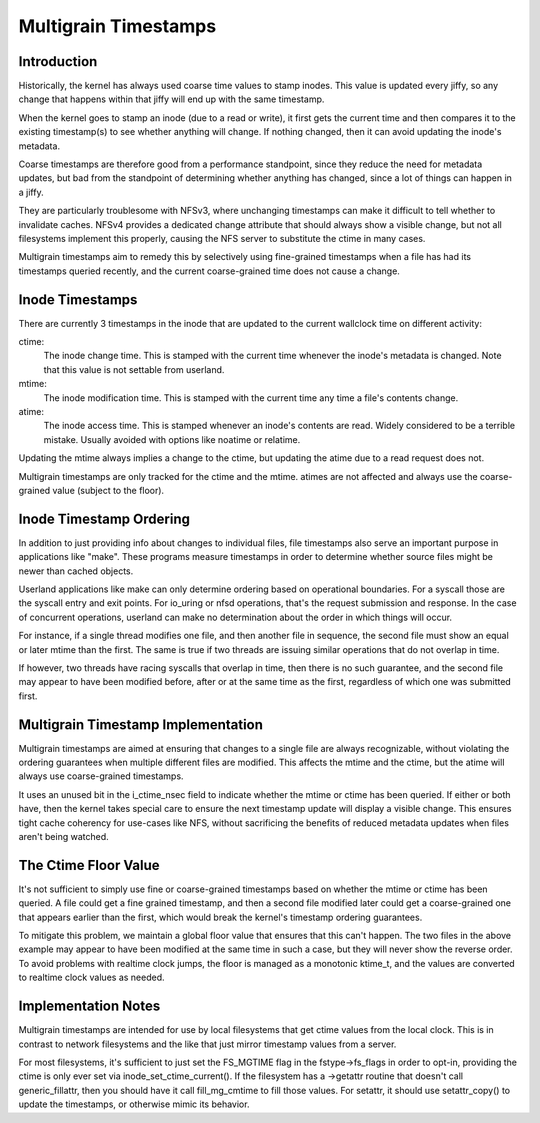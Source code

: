 .. SPDX-License-Identifier: GPL-2.0

=====================
Multigrain Timestamps
=====================

Introduction
============
Historically, the kernel has always used coarse time values to stamp inodes.
This value is updated every jiffy, so any change that happens within that jiffy
will end up with the same timestamp.

When the kernel goes to stamp an inode (due to a read or write), it first gets
the current time and then compares it to the existing timestamp(s) to see
whether anything will change. If nothing changed, then it can avoid updating
the inode's metadata.

Coarse timestamps are therefore good from a performance standpoint, since they
reduce the need for metadata updates, but bad from the standpoint of
determining whether anything has changed, since a lot of things can happen in a
jiffy.

They are particularly troublesome with NFSv3, where unchanging timestamps can
make it difficult to tell whether to invalidate caches. NFSv4 provides a
dedicated change attribute that should always show a visible change, but not
all filesystems implement this properly, causing the NFS server to substitute
the ctime in many cases.

Multigrain timestamps aim to remedy this by selectively using fine-grained
timestamps when a file has had its timestamps queried recently, and the current
coarse-grained time does not cause a change.

Inode Timestamps
================
There are currently 3 timestamps in the inode that are updated to the current
wallclock time on different activity:

ctime:
  The inode change time. This is stamped with the current time whenever
  the inode's metadata is changed. Note that this value is not settable
  from userland.

mtime:
  The inode modification time. This is stamped with the current time
  any time a file's contents change.

atime:
  The inode access time. This is stamped whenever an inode's contents are
  read. Widely considered to be a terrible mistake. Usually avoided with
  options like noatime or relatime.

Updating the mtime always implies a change to the ctime, but updating the
atime due to a read request does not.

Multigrain timestamps are only tracked for the ctime and the mtime. atimes are
not affected and always use the coarse-grained value (subject to the floor).

Inode Timestamp Ordering
========================

In addition to just providing info about changes to individual files, file
timestamps also serve an important purpose in applications like "make". These
programs measure timestamps in order to determine whether source files might be
newer than cached objects.

Userland applications like make can only determine ordering based on
operational boundaries. For a syscall those are the syscall entry and exit
points. For io_uring or nfsd operations, that's the request submission and
response. In the case of concurrent operations, userland can make no
determination about the order in which things will occur.

For instance, if a single thread modifies one file, and then another file in
sequence, the second file must show an equal or later mtime than the first. The
same is true if two threads are issuing similar operations that do not overlap
in time.

If however, two threads have racing syscalls that overlap in time, then there
is no such guarantee, and the second file may appear to have been modified
before, after or at the same time as the first, regardless of which one was
submitted first.

Multigrain Timestamp Implementation
===================================
Multigrain timestamps are aimed at ensuring that changes to a single file are
always recognizable, without violating the ordering guarantees when multiple
different files are modified. This affects the mtime and the ctime, but the
atime will always use coarse-grained timestamps.

It uses an unused bit in the i_ctime_nsec field to indicate whether the mtime
or ctime has been queried. If either or both have, then the kernel takes
special care to ensure the next timestamp update will display a visible change.
This ensures tight cache coherency for use-cases like NFS, without sacrificing
the benefits of reduced metadata updates when files aren't being watched.

The Ctime Floor Value
=====================
It's not sufficient to simply use fine or coarse-grained timestamps based on
whether the mtime or ctime has been queried. A file could get a fine grained
timestamp, and then a second file modified later could get a coarse-grained one
that appears earlier than the first, which would break the kernel's timestamp
ordering guarantees.

To mitigate this problem, we maintain a global floor value that ensures that
this can't happen. The two files in the above example may appear to have been
modified at the same time in such a case, but they will never show the reverse
order. To avoid problems with realtime clock jumps, the floor is managed as a
monotonic ktime_t, and the values are converted to realtime clock values as
needed.

Implementation Notes
====================
Multigrain timestamps are intended for use by local filesystems that get
ctime values from the local clock. This is in contrast to network filesystems
and the like that just mirror timestamp values from a server.

For most filesystems, it's sufficient to just set the FS_MGTIME flag in the
fstype->fs_flags in order to opt-in, providing the ctime is only ever set via
inode_set_ctime_current(). If the filesystem has a ->getattr routine that
doesn't call generic_fillattr, then you should have it call fill_mg_cmtime to
fill those values. For setattr, it should use setattr_copy() to update the
timestamps, or otherwise mimic its behavior.

